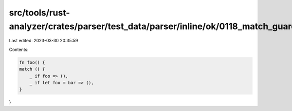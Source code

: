 src/tools/rust-analyzer/crates/parser/test_data/parser/inline/ok/0118_match_guard.rs
====================================================================================

Last edited: 2023-03-30 20:35:59

Contents:

.. code-block:: rs

    fn foo() {
    match () {
        _ if foo => (),
        _ if let foo = bar => (),
    }
}


